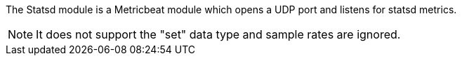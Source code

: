 The Statsd module is a Metricbeat module which opens a UDP port and listens for statsd metrics.

NOTE: It does not support the "set" data type and sample rates are ignored.


